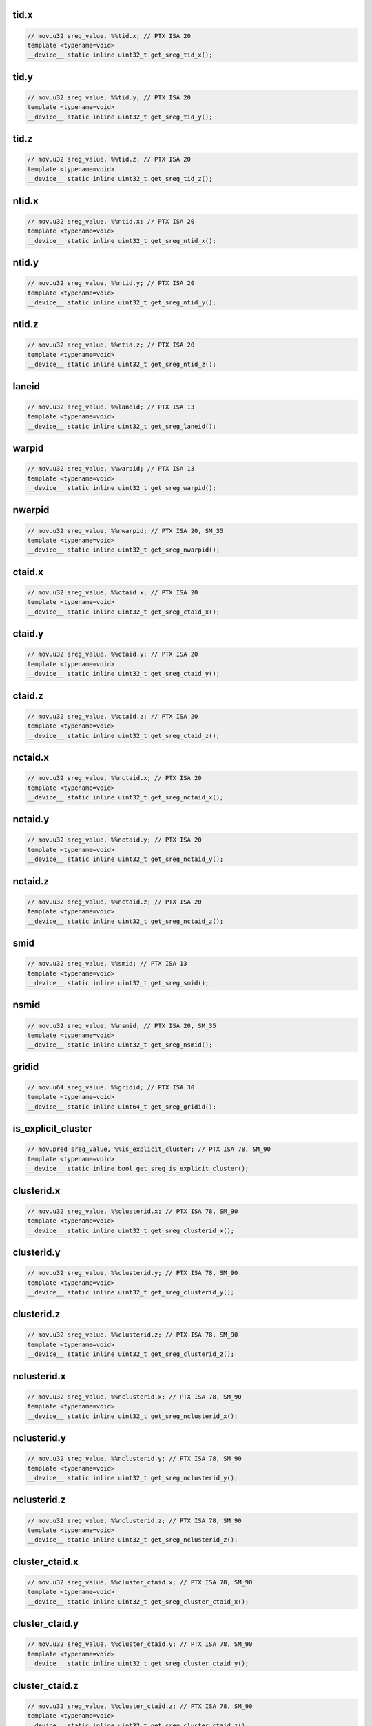 tid.x
^^^^^
.. code:: cuda

   // mov.u32 sreg_value, %%tid.x; // PTX ISA 20
   template <typename=void>
   __device__ static inline uint32_t get_sreg_tid_x();

tid.y
^^^^^
.. code:: cuda

   // mov.u32 sreg_value, %%tid.y; // PTX ISA 20
   template <typename=void>
   __device__ static inline uint32_t get_sreg_tid_y();

tid.z
^^^^^
.. code:: cuda

   // mov.u32 sreg_value, %%tid.z; // PTX ISA 20
   template <typename=void>
   __device__ static inline uint32_t get_sreg_tid_z();

ntid.x
^^^^^^
.. code:: cuda

   // mov.u32 sreg_value, %%ntid.x; // PTX ISA 20
   template <typename=void>
   __device__ static inline uint32_t get_sreg_ntid_x();

ntid.y
^^^^^^
.. code:: cuda

   // mov.u32 sreg_value, %%ntid.y; // PTX ISA 20
   template <typename=void>
   __device__ static inline uint32_t get_sreg_ntid_y();

ntid.z
^^^^^^
.. code:: cuda

   // mov.u32 sreg_value, %%ntid.z; // PTX ISA 20
   template <typename=void>
   __device__ static inline uint32_t get_sreg_ntid_z();

laneid
^^^^^^
.. code:: cuda

   // mov.u32 sreg_value, %%laneid; // PTX ISA 13
   template <typename=void>
   __device__ static inline uint32_t get_sreg_laneid();

warpid
^^^^^^
.. code:: cuda

   // mov.u32 sreg_value, %%warpid; // PTX ISA 13
   template <typename=void>
   __device__ static inline uint32_t get_sreg_warpid();

nwarpid
^^^^^^^
.. code:: cuda

   // mov.u32 sreg_value, %%nwarpid; // PTX ISA 20, SM_35
   template <typename=void>
   __device__ static inline uint32_t get_sreg_nwarpid();

ctaid.x
^^^^^^^
.. code:: cuda

   // mov.u32 sreg_value, %%ctaid.x; // PTX ISA 20
   template <typename=void>
   __device__ static inline uint32_t get_sreg_ctaid_x();

ctaid.y
^^^^^^^
.. code:: cuda

   // mov.u32 sreg_value, %%ctaid.y; // PTX ISA 20
   template <typename=void>
   __device__ static inline uint32_t get_sreg_ctaid_y();

ctaid.z
^^^^^^^
.. code:: cuda

   // mov.u32 sreg_value, %%ctaid.z; // PTX ISA 20
   template <typename=void>
   __device__ static inline uint32_t get_sreg_ctaid_z();

nctaid.x
^^^^^^^^
.. code:: cuda

   // mov.u32 sreg_value, %%nctaid.x; // PTX ISA 20
   template <typename=void>
   __device__ static inline uint32_t get_sreg_nctaid_x();

nctaid.y
^^^^^^^^
.. code:: cuda

   // mov.u32 sreg_value, %%nctaid.y; // PTX ISA 20
   template <typename=void>
   __device__ static inline uint32_t get_sreg_nctaid_y();

nctaid.z
^^^^^^^^
.. code:: cuda

   // mov.u32 sreg_value, %%nctaid.z; // PTX ISA 20
   template <typename=void>
   __device__ static inline uint32_t get_sreg_nctaid_z();

smid
^^^^
.. code:: cuda

   // mov.u32 sreg_value, %%smid; // PTX ISA 13
   template <typename=void>
   __device__ static inline uint32_t get_sreg_smid();

nsmid
^^^^^
.. code:: cuda

   // mov.u32 sreg_value, %%nsmid; // PTX ISA 20, SM_35
   template <typename=void>
   __device__ static inline uint32_t get_sreg_nsmid();

gridid
^^^^^^
.. code:: cuda

   // mov.u64 sreg_value, %%gridid; // PTX ISA 30
   template <typename=void>
   __device__ static inline uint64_t get_sreg_gridid();

is_explicit_cluster
^^^^^^^^^^^^^^^^^^^
.. code:: cuda

   // mov.pred sreg_value, %%is_explicit_cluster; // PTX ISA 78, SM_90
   template <typename=void>
   __device__ static inline bool get_sreg_is_explicit_cluster();

clusterid.x
^^^^^^^^^^^
.. code:: cuda

   // mov.u32 sreg_value, %%clusterid.x; // PTX ISA 78, SM_90
   template <typename=void>
   __device__ static inline uint32_t get_sreg_clusterid_x();

clusterid.y
^^^^^^^^^^^
.. code:: cuda

   // mov.u32 sreg_value, %%clusterid.y; // PTX ISA 78, SM_90
   template <typename=void>
   __device__ static inline uint32_t get_sreg_clusterid_y();

clusterid.z
^^^^^^^^^^^
.. code:: cuda

   // mov.u32 sreg_value, %%clusterid.z; // PTX ISA 78, SM_90
   template <typename=void>
   __device__ static inline uint32_t get_sreg_clusterid_z();

nclusterid.x
^^^^^^^^^^^^
.. code:: cuda

   // mov.u32 sreg_value, %%nclusterid.x; // PTX ISA 78, SM_90
   template <typename=void>
   __device__ static inline uint32_t get_sreg_nclusterid_x();

nclusterid.y
^^^^^^^^^^^^
.. code:: cuda

   // mov.u32 sreg_value, %%nclusterid.y; // PTX ISA 78, SM_90
   template <typename=void>
   __device__ static inline uint32_t get_sreg_nclusterid_y();

nclusterid.z
^^^^^^^^^^^^
.. code:: cuda

   // mov.u32 sreg_value, %%nclusterid.z; // PTX ISA 78, SM_90
   template <typename=void>
   __device__ static inline uint32_t get_sreg_nclusterid_z();

cluster_ctaid.x
^^^^^^^^^^^^^^^
.. code:: cuda

   // mov.u32 sreg_value, %%cluster_ctaid.x; // PTX ISA 78, SM_90
   template <typename=void>
   __device__ static inline uint32_t get_sreg_cluster_ctaid_x();

cluster_ctaid.y
^^^^^^^^^^^^^^^
.. code:: cuda

   // mov.u32 sreg_value, %%cluster_ctaid.y; // PTX ISA 78, SM_90
   template <typename=void>
   __device__ static inline uint32_t get_sreg_cluster_ctaid_y();

cluster_ctaid.z
^^^^^^^^^^^^^^^
.. code:: cuda

   // mov.u32 sreg_value, %%cluster_ctaid.z; // PTX ISA 78, SM_90
   template <typename=void>
   __device__ static inline uint32_t get_sreg_cluster_ctaid_z();

cluster_nctaid.x
^^^^^^^^^^^^^^^^
.. code:: cuda

   // mov.u32 sreg_value, %%cluster_nctaid.x; // PTX ISA 78, SM_90
   template <typename=void>
   __device__ static inline uint32_t get_sreg_cluster_nctaid_x();

cluster_nctaid.y
^^^^^^^^^^^^^^^^
.. code:: cuda

   // mov.u32 sreg_value, %%cluster_nctaid.y; // PTX ISA 78, SM_90
   template <typename=void>
   __device__ static inline uint32_t get_sreg_cluster_nctaid_y();

cluster_nctaid.z
^^^^^^^^^^^^^^^^
.. code:: cuda

   // mov.u32 sreg_value, %%cluster_nctaid.z; // PTX ISA 78, SM_90
   template <typename=void>
   __device__ static inline uint32_t get_sreg_cluster_nctaid_z();

cluster_ctarank
^^^^^^^^^^^^^^^
.. code:: cuda

   // mov.u32 sreg_value, %%cluster_ctarank; // PTX ISA 78, SM_90
   template <typename=void>
   __device__ static inline uint32_t get_sreg_cluster_ctarank();

cluster_nctarank
^^^^^^^^^^^^^^^^
.. code:: cuda

   // mov.u32 sreg_value, %%cluster_nctarank; // PTX ISA 78, SM_90
   template <typename=void>
   __device__ static inline uint32_t get_sreg_cluster_nctarank();

lanemask_eq
^^^^^^^^^^^
.. code:: cuda

   // mov.u32 sreg_value, %%lanemask_eq; // PTX ISA 20, SM_35
   template <typename=void>
   __device__ static inline uint32_t get_sreg_lanemask_eq();

lanemask_le
^^^^^^^^^^^
.. code:: cuda

   // mov.u32 sreg_value, %%lanemask_le; // PTX ISA 20, SM_35
   template <typename=void>
   __device__ static inline uint32_t get_sreg_lanemask_le();

lanemask_lt
^^^^^^^^^^^
.. code:: cuda

   // mov.u32 sreg_value, %%lanemask_lt; // PTX ISA 20, SM_35
   template <typename=void>
   __device__ static inline uint32_t get_sreg_lanemask_lt();

lanemask_ge
^^^^^^^^^^^
.. code:: cuda

   // mov.u32 sreg_value, %%lanemask_ge; // PTX ISA 20, SM_35
   template <typename=void>
   __device__ static inline uint32_t get_sreg_lanemask_ge();

lanemask_gt
^^^^^^^^^^^
.. code:: cuda

   // mov.u32 sreg_value, %%lanemask_gt; // PTX ISA 20, SM_35
   template <typename=void>
   __device__ static inline uint32_t get_sreg_lanemask_gt();

clock
^^^^^
.. code:: cuda

   // mov.u32 sreg_value, %%clock; // PTX ISA 10
   template <typename=void>
   __device__ static inline uint32_t get_sreg_clock();

clock_hi
^^^^^^^^
.. code:: cuda

   // mov.u32 sreg_value, %%clock_hi; // PTX ISA 50, SM_35
   template <typename=void>
   __device__ static inline uint32_t get_sreg_clock_hi();

clock64
^^^^^^^
.. code:: cuda

   // mov.u64 sreg_value, %%clock64; // PTX ISA 20, SM_35
   template <typename=void>
   __device__ static inline uint64_t get_sreg_clock64();

globaltimer
^^^^^^^^^^^
.. code:: cuda

   // mov.u64 sreg_value, %%globaltimer; // PTX ISA 31, SM_35
   template <typename=void>
   __device__ static inline uint64_t get_sreg_globaltimer();

globaltimer_lo
^^^^^^^^^^^^^^
.. code:: cuda

   // mov.u32 sreg_value, %%globaltimer_lo; // PTX ISA 31, SM_35
   template <typename=void>
   __device__ static inline uint32_t get_sreg_globaltimer_lo();

globaltimer_hi
^^^^^^^^^^^^^^
.. code:: cuda

   // mov.u32 sreg_value, %%globaltimer_hi; // PTX ISA 31, SM_35
   template <typename=void>
   __device__ static inline uint32_t get_sreg_globaltimer_hi();

total_smem_size
^^^^^^^^^^^^^^^
.. code:: cuda

   // mov.u32 sreg_value, %%total_smem_size; // PTX ISA 41, SM_35
   template <typename=void>
   __device__ static inline uint32_t get_sreg_total_smem_size();

aggr_smem_size
^^^^^^^^^^^^^^
.. code:: cuda

   // mov.u32 sreg_value, %%aggr_smem_size; // PTX ISA 81, SM_90
   template <typename=void>
   __device__ static inline uint32_t get_sreg_aggr_smem_size();

dynamic_smem_size
^^^^^^^^^^^^^^^^^
.. code:: cuda

   // mov.u32 sreg_value, %%dynamic_smem_size; // PTX ISA 41, SM_35
   template <typename=void>
   __device__ static inline uint32_t get_sreg_dynamic_smem_size();

current_graph_exec
^^^^^^^^^^^^^^^^^^
.. code:: cuda

   // mov.u64 sreg_value, %%current_graph_exec; // PTX ISA 80, SM_50
   template <typename=void>
   __device__ static inline uint64_t get_sreg_current_graph_exec();
